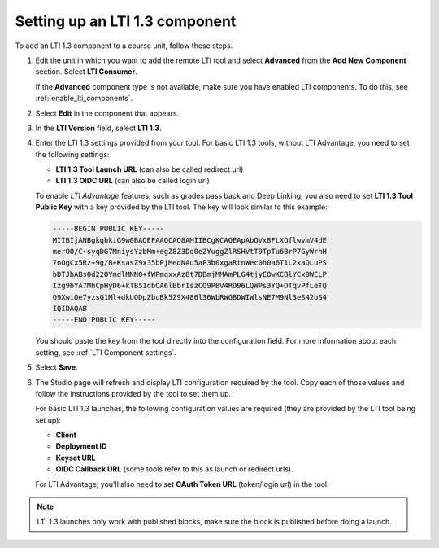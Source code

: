 .. _Setting up a LTI 1.3 component:

Setting up an LTI 1.3 component
###############################

.. tags:: educator, how-to

To add an LTI 1.3 component to a course unit, follow these steps.

#. Edit the unit in which you want to add the remote LTI tool and select
   **Advanced** from the **Add New Component** section. Select **LTI
   Consumer**.

   If the **Advanced** component type is not available, make sure you have
   enabled LTI components. To do this, see :ref:`enable_lti_components`.

#. Select **Edit** in the component that appears.

#. In the **LTI Version** field, select **LTI 1.3**.

#. Enter the LTI 1.3 settings provided from your tool. For basic LTI 1.3
   tools, without LTI Advantage, you need to set the following settings:

   * **LTI 1.3 Tool Launch URL** (can also be called redirect url)
   * **LTI 1.3 OIDC URL** (can also be called login url)

   To enable *LTI Advantage* features, such as grades pass back and Deep
   Linking, you also need to set **LTI 1.3 Tool Public Key** with a key
   provided by the LTI tool. The key will look similar to this example:

   .. code-block:: bash

        -----BEGIN PUBLIC KEY-----
        MIIBIjANBgkqhkiG9w0BAQEFAAOCAQ8AMIIBCgKCAQEApAbQVx8FLXOflwvmV4dE
        merOO/C+syqDG7MniysYzbMm+egZ8Z3Dq0e2YuggZlRSHVtT9TpTu6BrP7GyWrhH
        7nOgCx5Rz+9g/B+KsasZ9x35bPjMeqNAu5aP3b0xgaRtnWec0h0a6T1L2xaQLuPS
        bDTJhABs0d22OYmdlMNN0+fWPmqxxAz8t7DBmjMMAmPLG4tjyEOwKCBlYCx0WELP
        Izg9bYA7MhCpHyD6+kTB51dbOA6lBbrIszCO9PBV4RD96LQWPs3YQ+DTqvPfLeTQ
        Q9XwiOe7yzsG1Ml+dkUODpZbuBk5Z9X486l36WbRWGBDWIWlsNE7M9Nl3eS42oS4
        IQIDAQAB
        -----END PUBLIC KEY-----

   You should paste the key from the tool directly into the configuration
   field. For more information about each setting, see :ref:`LTI Component
   settings`.

#. Select **Save**.

#. The Studio page will refresh and display LTI configuration required by the
   tool. Copy each of those values and follow the instructions provided by the
   tool to set them up.

   For basic LTI 1.3 launches, the following configuration values are required
   (they are provided by the LTI tool being set up):

   * **Client**
   * **Deployment ID**
   * **Keyset URL**
   * **OIDC Callback URL** (some tools refer to this as launch or redirect
     urls).

   For LTI Advantage, you'll also need to set **OAuth Token URL** (token/login
   url) in the tool.

.. note:: LTI 1.3 launches only work with published blocks, make sure the block
     is published before doing a launch.

.. seealso::
 :class: dropdown

 :ref:`LTI Component` (reference)

 :ref:`LTI Component settings` (reference)

 :ref:`Enable_LTI_Components` (how-to)

 :ref:`Setting up a LTI 1.1 component` (how-to)

 :ref:`Enabling and using LTI Advantage features` (how-to)
